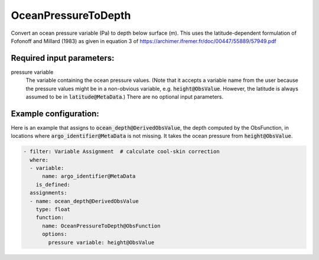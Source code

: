 .. _OceanPressureToDepth:

OceanPressureToDepth
-----------------------------------------------------------------

Convert an ocean pressure variable (Pa) to depth below surface (m). This uses the latitude-dependent formulation of Fofonoff and Millard (1983) as given in equation 3 of https://archimer.ifremer.fr/doc/00447/55889/57949.pdf


Required input parameters:
~~~~~~~~~~~~~~~~~~~~~~~~~~

pressure variable
  The variable containing the ocean pressure values. (Note that it accepts a variable name from the user because the pressure values might be in a non-obvious variable, e.g. :code:`height@ObsValue`. However, the latitude is always assumed to be in :code:`latitude@MetaData`.) There are no optional input parameters.

  
Example configuration:
~~~~~~~~~~~~~~~~~~~~~~

Here is an example that assigns to :code:`ocean_depth@DerivedObsValue`, the depth computed by the ObsFunction, in locations where :code:`argo_identifier@MetaData` is not missing. It takes the ocean pressure from :code:`height@ObsValue`.

.. code-block:: yaml

  - filter: Variable Assignment  # calculate cool-skin correction
    where:
    - variable:
        name: argo_identifier@MetaData
      is_defined:
    assignments:
    - name: ocean_depth@DerivedObsValue
      type: float
      function:
        name: OceanPressureToDepth@ObsFunction
        options:
          pressure variable: height@ObsValue
